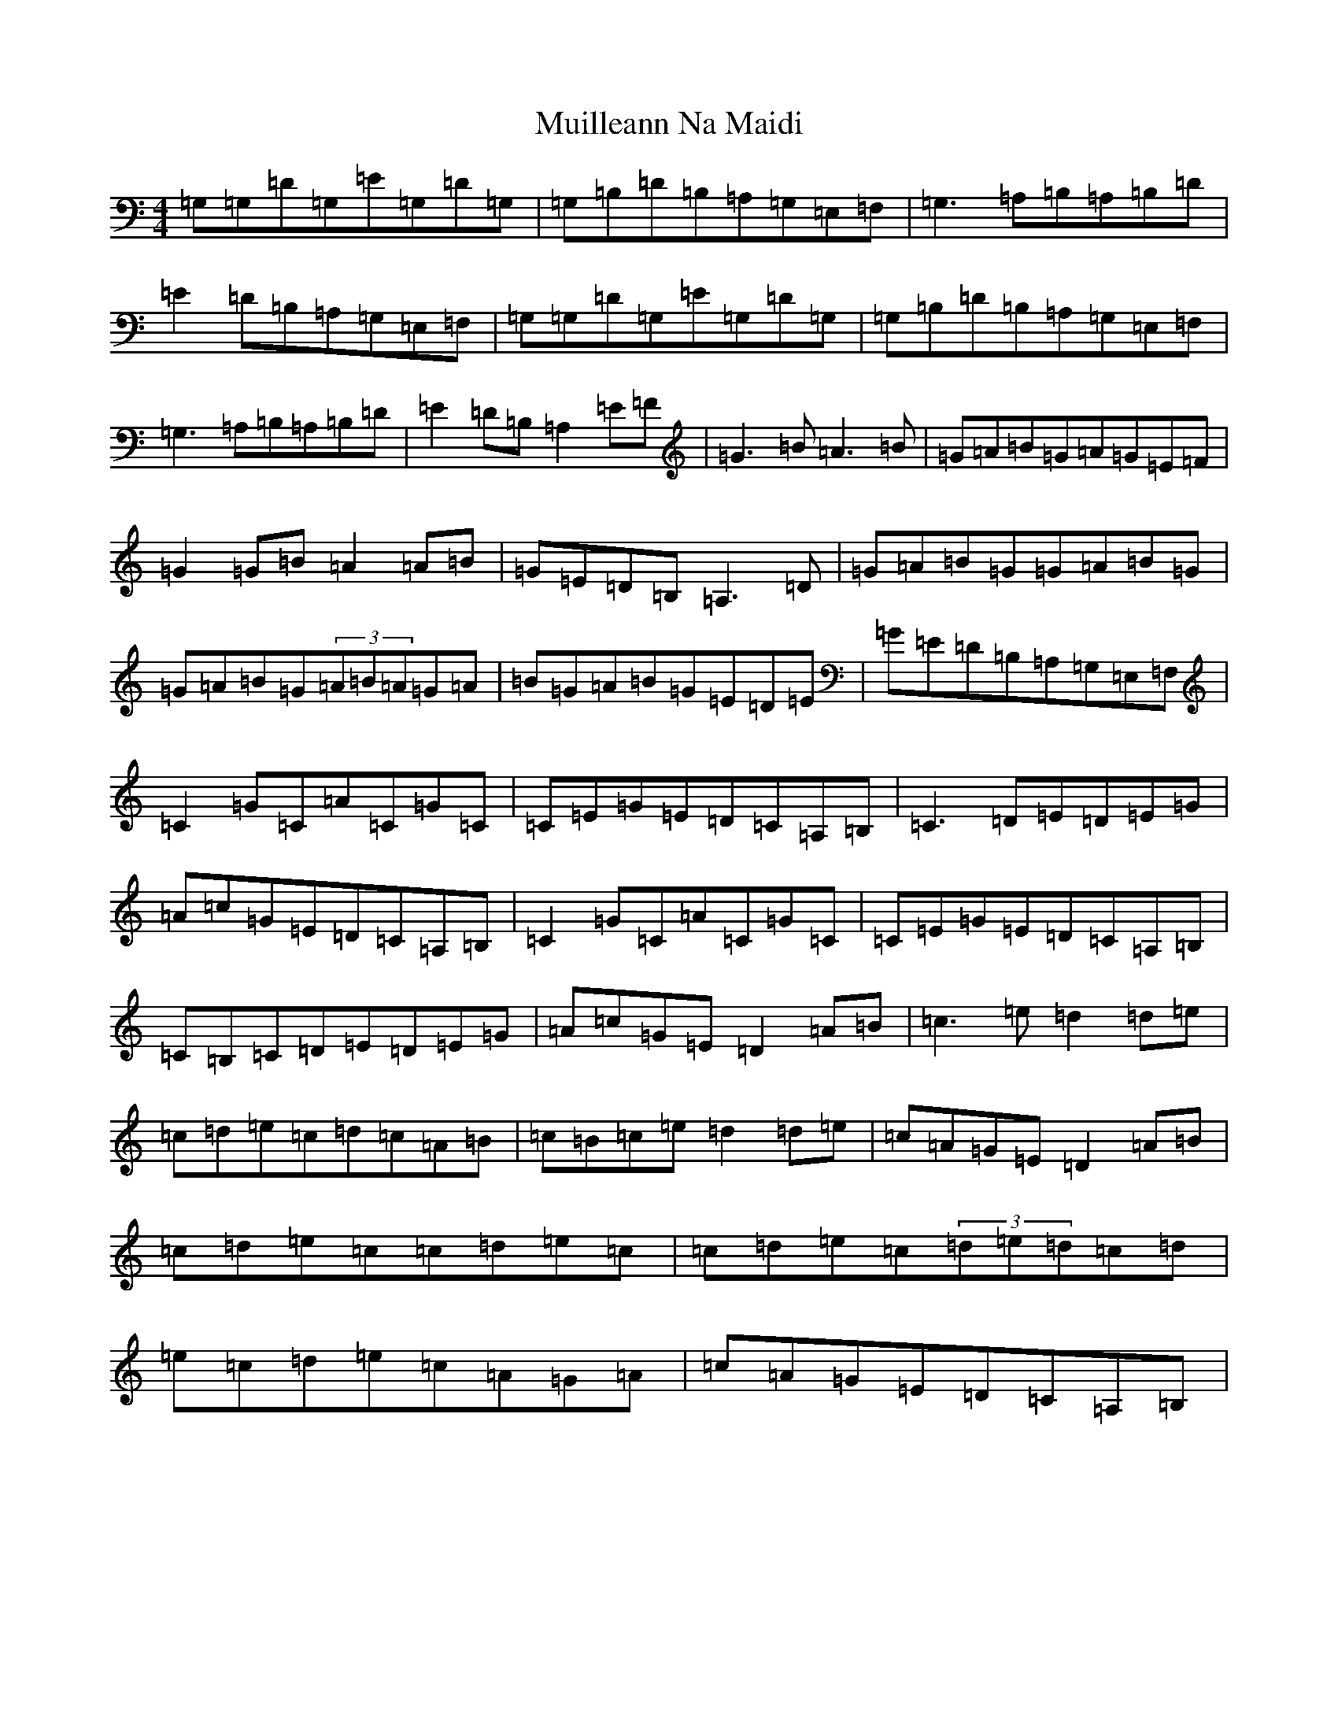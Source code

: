 X: 6783
T: Muilleann Na Maidi
S: https://thesession.org/tunes/3332#setting16401
R: reel
M:4/4
L:1/8
K: C Major
=G,=G,=D=G,=E=G,=D=G,|=G,=B,=D=B,=A,=G,=E,=F,|=G,3=A,=B,=A,=B,=D|=E2=D=B,=A,=G,=E,=F,|=G,=G,=D=G,=E=G,=D=G,|=G,=B,=D=B,=A,=G,=E,=F,|=G,3=A,=B,=A,=B,=D|=E2=D=B,=A,2=E=F|=G3=B=A3=B|=G=A=B=G=A=G=E=F|=G2=G=B=A2=A=B|=G=E=D=B,=A,3=D|=G=A=B=G=G=A=B=G|=G=A=B=G(3=A=B=A=G=A|=B=G=A=B=G=E=D=E|=G=E=D=B,=A,=G,=E,=F,|=C2=G=C=A=C=G=C|=C=E=G=E=D=C=A,=B,|=C3=D=E=D=E=G|=A=c=G=E=D=C=A,=B,|=C2=G=C=A=C=G=C|=C=E=G=E=D=C=A,=B,|=C=B,=C=D=E=D=E=G|=A=c=G=E=D2=A=B|=c3=e=d2=d=e|=c=d=e=c=d=c=A=B|=c=B=c=e=d2=d=e|=c=A=G=E=D2=A=B|=c=d=e=c=c=d=e=c|=c=d=e=c(3=d=e=d=c=d|=e=c=d=e=c=A=G=A|=c=A=G=E=D=C=A,=B,|